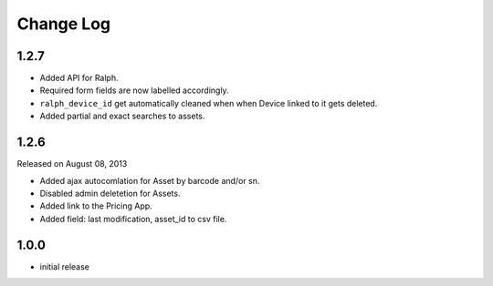 Change Log
----------

1.2.7
~~~~~

* Added API for Ralph.

* Required form fields are now labelled accordingly.

* ``ralph_device_id`` get automatically cleaned when when Device linked to it gets deleted.

* Added partial and exact searches to assets.



1.2.6
~~~~~

Released on August 08, 2013

* Added ajax autocomlation for Asset by barcode and/or sn.

* Disabled admin deletetion for Assets.

* Added link to the Pricing App.

* Added field: last modification, asset_id to csv file.



1.0.0
~~~~~

* initial release
